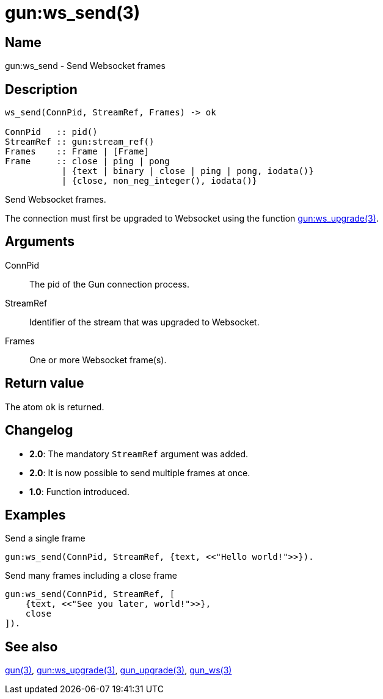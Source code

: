 = gun:ws_send(3)

== Name

gun:ws_send - Send Websocket frames

== Description

[source,erlang]
----
ws_send(ConnPid, StreamRef, Frames) -> ok

ConnPid   :: pid()
StreamRef :: gun:stream_ref()
Frames    :: Frame | [Frame]
Frame     :: close | ping | pong
           | {text | binary | close | ping | pong, iodata()}
           | {close, non_neg_integer(), iodata()}
----

Send Websocket frames.

The connection must first be upgraded to Websocket using
the function link:man:gun:ws_upgrade(3)[gun:ws_upgrade(3)].

== Arguments

ConnPid::

The pid of the Gun connection process.

StreamRef::

Identifier of the stream that was upgraded to Websocket.

Frames::

One or more Websocket frame(s).

== Return value

The atom `ok` is returned.

== Changelog

* *2.0*: The mandatory `StreamRef` argument was added.
* *2.0*: It is now possible to send multiple frames at once.
* *1.0*: Function introduced.

== Examples

.Send a single frame
[source,erlang]
----
gun:ws_send(ConnPid, StreamRef, {text, <<"Hello world!">>}).
----

.Send many frames including a close frame
[source,erlang]
----
gun:ws_send(ConnPid, StreamRef, [
    {text, <<"See you later, world!">>},
    close
]).
----

== See also

link:man:gun(3)[gun(3)],
link:man:gun:ws_upgrade(3)[gun:ws_upgrade(3)],
link:man:gun_upgrade(3)[gun_upgrade(3)],
link:man:gun_ws(3)[gun_ws(3)]
